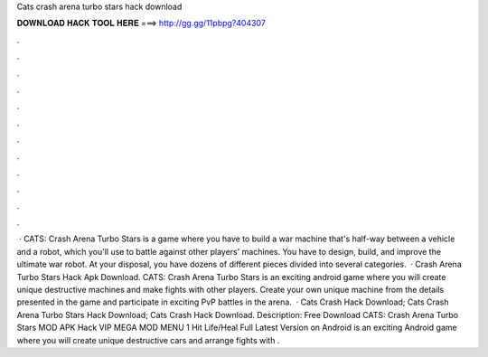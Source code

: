Cats crash arena turbo stars hack download

𝐃𝐎𝐖𝐍𝐋𝐎𝐀𝐃 𝐇𝐀𝐂𝐊 𝐓𝐎𝐎𝐋 𝐇𝐄𝐑𝐄 ===> http://gg.gg/11pbpg?404307

.

.

.

.

.

.

.

.

.

.

.

.

 · CATS: Crash Arena Turbo Stars is a game where you have to build a war machine that's half-way between a vehicle and a robot, which you'll use to battle against other players' machines. You have to design, build, and improve the ultimate war robot. At your disposal, you have dozens of different pieces divided into several categories.  · Crash Arena Turbo Stars Hack Apk Download. CATS: Crash Arena Turbo Stars is an exciting android game where you will create unique destructive machines and make fights with other players. Create your own unique machine from the details presented in the game and participate in exciting PvP battles in the arena.  · Cats Crash Hack Download; Cats Crash Arena Turbo Stars Hack Download; Cats Crash Hack Download. Description: Free Download CATS: Crash Arena Turbo Stars MOD APK Hack VIP MEGA MOD MENU 1 Hit Life/Heal Full Latest Version on Android is an exciting Android game where you will create unique destructive cars and arrange fights with .